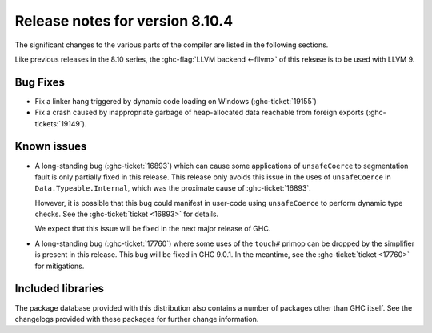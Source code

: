 .. _release-8-10-3:
Release notes for version 8.10.4
================================

The significant changes to the various parts of the compiler are listed in the
following sections.

Like previous releases in the 8.10 series, the :ghc-flag:`LLVM backend <-fllvm>`
of this release is to be used with LLVM 9.

Bug Fixes
---------

- Fix a linker hang triggered by dynamic code loading on Windows
  (:ghc-ticket:`19155`)

- Fix a crash caused by inappropriate garbage of heap-allocated data reachable
  from foreign exports (:ghc-tickets:`19149`).

Known issues
------------

- A long-standing bug (:ghc-ticket:`16893`) which can cause some applications
  of ``unsafeCoerce`` to segmentation fault is only partially fixed in this
  release. This release only avoids this issue in the uses of ``unsafeCoerce``
  in ``Data.Typeable.Internal``, which was the proximate cause of
  :ghc-ticket:`16893`.

  However, it is possible that this bug could manifest in user-code using
  ``unsafeCoerce`` to perform dynamic type checks. See the :ghc-ticket:`ticket
  <16893>` for details.

  We expect that this issue will be fixed in the next major release of GHC.

- A long-standing bug (:ghc-ticket:`17760`) where some uses of the ``touch#``
  primop can be dropped by the simplifier is present in this release. This bug
  will be fixed in GHC 9.0.1. In the meantime, see the :ghc-ticket:`ticket
  <17760>` for mitigations.


Included libraries
------------------

The package database provided with this distribution also contains a number of
packages other than GHC itself. See the changelogs provided with these packages
for further change information.

.. ghc-package-list::

    libraries/array/array.cabal:             Dependency of ``ghc`` library
    libraries/base/base.cabal:               Core library
    libraries/binary/binary.cabal:           Dependency of ``ghc`` library
    libraries/bytestring/bytestring.cabal:   Dependency of ``ghc`` library
    libraries/Cabal/Cabal/Cabal.cabal:       Dependency of ``ghc-pkg`` utility
    libraries/containers/containers/containers.cabal:   Dependency of ``ghc`` library
    libraries/deepseq/deepseq.cabal:         Dependency of ``ghc`` library
    libraries/directory/directory.cabal:     Dependency of ``ghc`` library
    libraries/exceptions/exceptions.cabal:   Dependency of ``haskeline`` library
    libraries/filepath/filepath.cabal:       Dependency of ``ghc`` library
    compiler/ghc.cabal:                      The compiler itself
    libraries/ghci/ghci.cabal:               The REPL interface
    libraries/ghc-boot/ghc-boot.cabal:       Internal compiler library
    libraries/ghc-boot-th/ghc-boot-th.cabal: Internal compiler library
    libraries/ghc-compact/ghc-compact.cabal: Core library
    libraries/ghc-heap/ghc-heap.cabal:       GHC heap-walking library
    libraries/ghc-prim/ghc-prim.cabal:       Core library
    libraries/haskeline/haskeline.cabal:     Dependency of ``ghci`` executable
    libraries/hpc/hpc.cabal:                 Dependency of ``hpc`` executable
    libraries/integer-gmp/integer-gmp.cabal: Core library
    libraries/libiserv/libiserv.cabal:       Internal compiler library
    libraries/mtl/mtl.cabal:                 Dependency of ``Cabal`` library
    libraries/parsec/parsec.cabal:           Dependency of ``Cabal`` library
    libraries/pretty/pretty.cabal:           Dependency of ``ghc`` library
    libraries/process/process.cabal:         Dependency of ``ghc`` library
    libraries/stm/stm.cabal:                 Dependency of ``haskeline`` library
    libraries/template-haskell/template-haskell.cabal:     Core library
    libraries/terminfo/terminfo.cabal:       Dependency of ``haskeline`` library
    libraries/text/text.cabal:               Dependency of ``Cabal`` library
    libraries/time/time.cabal:               Dependency of ``ghc`` library
    libraries/transformers/transformers.cabal: Dependency of ``ghc`` library
    libraries/unix/unix.cabal:               Dependency of ``ghc`` library
    libraries/Win32/Win32.cabal:             Dependency of ``ghc`` library
    libraries/xhtml/xhtml.cabal:             Dependency of ``haddock`` executable



